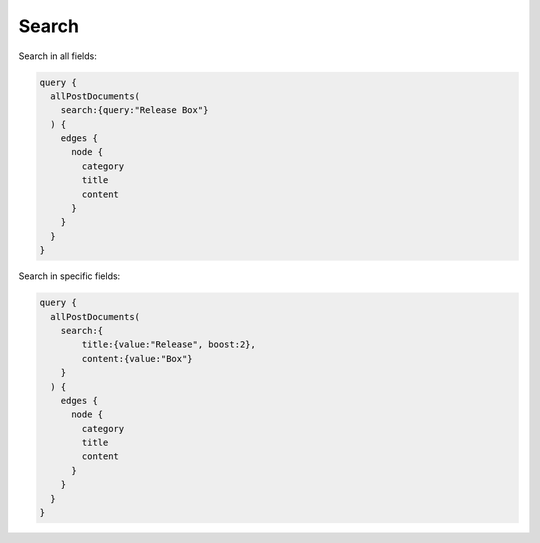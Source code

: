 Search
======
Search in all fields:

.. code-block:: javascript

    query {
      allPostDocuments(
        search:{query:"Release Box"}
      ) {
        edges {
          node {
            category
            title
            content
          }
        }
      }
    }

Search in specific fields:

.. code-block:: javascript

    query {
      allPostDocuments(
        search:{
            title:{value:"Release", boost:2},
            content:{value:"Box"}
        }
      ) {
        edges {
          node {
            category
            title
            content
          }
        }
      }
    }
